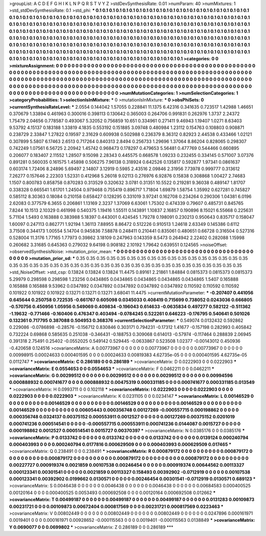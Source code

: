 >groupList:
A C D E F G H I K L
N P Q R S T V Y Z 
>stdDevSynthesisRate:
0.01 
>numParam:
40
>numMixtures:
1
>std_stdDevSynthesisRate:
0.1
>std_phi:
***
0.1 0.1 0.1 0.1 0.1 0.1 0.1 0.1 0.1 0.1
0.1 0.1 0.1 0.1 0.1 0.1 0.1 0.1 0.1 0.1
0.1 0.1 0.1 0.1 0.1 0.1 0.1 0.1 0.1 0.1
0.1 0.1 0.1 0.1 0.1 0.1 0.1 0.1 0.1 0.1
0.1 0.1 0.1 0.1 0.1 0.1 0.1 0.1 0.1 0.1
0.1 0.1 0.1 0.1 0.1 0.1 0.1 0.1 0.1 0.1
0.1 0.1 0.1 0.1 0.1 0.1 0.1 0.1 0.1 0.1
0.1 0.1 0.1 0.1 0.1 0.1 0.1 0.1 0.1 0.1
0.1 0.1 0.1 0.1 0.1 0.1 0.1 0.1 0.1 0.1
0.1 0.1 0.1 0.1 0.1 0.1 0.1 0.1 0.1 0.1
0.1 0.1 0.1 0.1 0.1 0.1 0.1 0.1 0.1 0.1
0.1 0.1 0.1 0.1 0.1 0.1 0.1 0.1 0.1 0.1
0.1 0.1 0.1 0.1 0.1 0.1 0.1 0.1 0.1 0.1
0.1 0.1 0.1 0.1 0.1 0.1 0.1 0.1 0.1 0.1
0.1 0.1 0.1 0.1 0.1 0.1 0.1 0.1 0.1 0.1
0.1 0.1 0.1 0.1 0.1 0.1 0.1 0.1 0.1 0.1
0.1 0.1 0.1 0.1 0.1 0.1 0.1 0.1 0.1 0.1
0.1 0.1 0.1 0.1 0.1 0.1 0.1 0.1 0.1 0.1
0.1 0.1 0.1 0.1 0.1 0.1 0.1 0.1 0.1 0.1
0.1 0.1 0.1 0.1 0.1 0.1 0.1 0.1 0.1 0.1
0.1 0.1 0.1 0.1 0.1 0.1 0.1 0.1 0.1 0.1
0.1 0.1 0.1 0.1 0.1 0.1 0.1 0.1 0.1 0.1
0.1 0.1 0.1 0.1 0.1 0.1 0.1 0.1 0.1 0.1
0.1 0.1 0.1 0.1 0.1 0.1 0.1 0.1 0.1 0.1
0.1 0.1 0.1 0.1 0.1 0.1 0.1 0.1 0.1 0.1
0.1 0.1 0.1 0.1 0.1 0.1 0.1 0.1 0.1 0.1
0.1 0.1 0.1 0.1 0.1 
>categories:
0 0
>mixtureAssignment:
0 0 0 0 0 0 0 0 0 0 0 0 0 0 0 0 0 0 0 0 0 0 0 0 0 0 0 0 0 0 0 0 0 0 0 0 0 0 0 0 0 0 0 0 0 0 0 0 0 0
0 0 0 0 0 0 0 0 0 0 0 0 0 0 0 0 0 0 0 0 0 0 0 0 0 0 0 0 0 0 0 0 0 0 0 0 0 0 0 0 0 0 0 0 0 0 0 0 0 0
0 0 0 0 0 0 0 0 0 0 0 0 0 0 0 0 0 0 0 0 0 0 0 0 0 0 0 0 0 0 0 0 0 0 0 0 0 0 0 0 0 0 0 0 0 0 0 0 0 0
0 0 0 0 0 0 0 0 0 0 0 0 0 0 0 0 0 0 0 0 0 0 0 0 0 0 0 0 0 0 0 0 0 0 0 0 0 0 0 0 0 0 0 0 0 0 0 0 0 0
0 0 0 0 0 0 0 0 0 0 0 0 0 0 0 0 0 0 0 0 0 0 0 0 0 0 0 0 0 0 0 0 0 0 0 0 0 0 0 0 0 0 0 0 0 0 0 0 0 0
0 0 0 0 0 0 0 0 0 0 0 0 0 0 0 
>numMutationCategories:
1
>numSelectionCategories:
1
>categoryProbabilities:
1 
>selectionIsInMixture:
***
0 
>mutationIsInMixture:
***
0 
>obsPhiSets:
0
>currentSynthesisRateLevel:
***
2.0554 0.144042 1.57055 0.228841 11.1375 6.42316 0.341635 0.723517 1.42988 1.46651
0.370679 1.33894 0.461963 0.300016 0.398113 0.130642 0.365003 0.264706 0.991831 0.262976
1.3737 2.24372 1.75479 2.04656 0.778587 0.493067 5.32052 0.756859 10.651 0.334961
0.271411 9.46943 1.19407 1.0271 8.63403 9.53792 4.15137 0.183188 1.33819 4.1835
0.553192 0.151885 3.09748 0.480984 1.23112 0.154763 0.108803 0.908871 0.238729 2.33847
1.27822 0.19597 2.31629 0.609938 0.502988 0.236379 8.36312 0.82923 2.44538 0.433466
1.02121 0.307899 5.5807 6.17463 2.6513 0.717264 0.840313 2.8494 0.256733 1.29696
1.37064 8.86204 0.828065 0.298307 0.742249 1.07561 6.56725 2.20942 1.45742 0.968473
0.178297 0.479653 5.56481 0.477769 0.544466 0.660895 0.206077 0.183407 2.11552 1.28507
9.15098 2.28343 0.445575 0.668578 1.09233 0.232455 0.334145 0.571007 3.07376 0.891281
0.560035 0.161575 1.45898 0.506275 7.96138 0.318924 0.642526 0.135817 0.592877 1.97341
0.0861637 0.603174 1.72406 8.24896 5.69497 2.14807 3.12919 0.5985 2.43516 2.09846
2.31956 7.73978 0.999777 0.313612 7.26277 0.157646 2.22303 1.52331 0.412968 5.26018
9.02113 0.276976 6.92876 0.15838 0.308868 1.00427 2.74683 1.1507 0.800783 0.858758
0.870283 0.313529 0.320632 3.0781 0.31351 10.5522 0.219281 9.36038 0.489147 1.81707
0.338328 0.665541 1.61701 1.24504 0.979468 0.755419 0.896717 1.71804 1.69879 1.58754
1.35992 0.627281 0.745827 0.585112 8.30363 0.18084 0.210158 0.658427 0.128295 0.331019
3.97241 0.162708 0.234264 0.290306 1.04381 6.0196 2.62083 0.377579 6.3655 0.206861
1.13169 2.3237 1.37069 6.63061 1.75302 0.474339 0.79607 0.485731 0.845765 7.8244
10.1513 2.10329 0.461998 0.540375 1.19416 1.55511 0.143891 1.10837 2.16857 0.190896
8.15021 6.55668 0.225631 5.71104 1.5493 0.163888 0.383988 5.18397 0.443001 0.424545
1.79278 0.198091 0.230213 0.950643 0.835717 0.158047 1.60097 0.247113 0.862771 1.92194
1.36113 7.88955 8.86472 0.512226 0.910513 1.24618 2.63349 0.145386 0.6112 3.71508
0.344173 1.00554 5.14704 0.945836 7.58878 0.248411 0.210441 0.835061 0.480651 0.66728
0.316504 0.527316 0.528004 11.3176 1.77165 1.77973 0.39862 3.18109 0.247963 0.143359
8.5473 0.264942 2.22402 0.282088 1.15998 0.260682 3.31685 0.645363 0.279032 9.64198
0.908182 2.10192 1.79642 0.639551 0.124565 
>noiseOffset:
>observedSynthesisNoise:
>mutation_prior_mean:
***
0 0 0 0 0 0 0 0 0 0
0 0 0 0 0 0 0 0 0 0
0 0 0 0 0 0 0 0 0 0
0 0 0 0 0 0 0 0 0 0
>mutation_prior_sd:
***
0.35 0.35 0.35 0.35 0.35 0.35 0.35 0.35 0.35 0.35
0.35 0.35 0.35 0.35 0.35 0.35 0.35 0.35 0.35 0.35
0.35 0.35 0.35 0.35 0.35 0.35 0.35 0.35 0.35 0.35
0.35 0.35 0.35 0.35 0.35 0.35 0.35 0.35 0.35 0.35
>std_NoiseOffset:
>std_csp:
0.13824 0.13824 0.13824 11.4475 0.89161 2.21861 1.84884 0.0815373 0.0815373 0.0815373
5.29979 0.298598 0.298598 1.23256 0.0434865 0.0434865 0.0434865 0.0434865 0.0434865 1.5407
0.165888 0.165888 0.165888 9.53962 0.0347892 0.0347892 0.0347892 0.0347892 0.0347892 0.110592
0.110592 0.110592 0.101922 0.101922 0.101922 0.13271 0.13271 0.13271 3.68041 11.4475
>currentMutationParameter:
***
-0.207407 0.441056 0.645644 0.250758 0.722535 -0.661767 0.605098 0.0345033 0.408419 0.715699
0.738052 0.0243036 0.666805 -0.570756 0.450956 1.05956 0.549069 0.409834 -0.196043 0.614633
-0.0635834 0.497277 0.582122 -0.511362 -1.19632 -0.771466 -0.160406 0.476347 0.403494 -0.0784245
0.522261 0.646223 -0.176795 0.540641 0.501026 0.132361 0.717795 0.387088 0.504953 0.368376
>currentSelectionParameter:
***
0.549074 0.0132432 0.592862 0.229086 -0.0786898 -0.28576 -0.156712 0.830846 0.303171 0.794231
-0.17312 1.41677 -0.157198 0.282993 0.405842 0.732224 0.69868 0.585635 0.251038 -0.346431
-0.188753 0.309068 0.614013 -0.57974 -0.117464 0.288839 2.06945 0.391318 2.75491 0.25402
-0.0552025 0.549142 0.529445 -0.0633867 0.523508 1.02377 -0.00143012 0.450936 -0.420658 0.124516
>covarianceMatrix:
A
0.00773967	0	0	0	0	0	
0	0.00773967	0	0	0	0	
0	0	0.00773967	0	0	0	
0	0	0	0.00998915	0.00024633	0.000401595	
0	0	0	0.00024633	0.00819383	4.62735e-05	
0	0	0	0.000401595	4.62735e-05	0.0112747	
***
>covarianceMatrix:
C
0.286189	0	
0	0.286189	
***
>covarianceMatrix:
D
0.0222903	0	
0	0.0222903	
***
>covarianceMatrix:
E
0.0554653	0	
0	0.0554653	
***
>covarianceMatrix:
F
0.0462211	0	
0	0.0462211	
***
>covarianceMatrix:
G
0.00299512	0	0	0	0	0	
0	0.00299512	0	0	0	0	
0	0	0.00299512	0	0	0	
0	0	0	0.00994596	0.000888932	0.000741677	
0	0	0	0.000888932	0.00475319	0.000331185	
0	0	0	0.000741677	0.000331185	0.013549	
***
>covarianceMatrix:
H
0.0993711	0	
0	0.102118	
***
>covarianceMatrix:
I
0.0222903	0	0	0	
0	0.0222903	0	0	
0	0	0.0222903	0	
0	0	0	0.0222903	
***
>covarianceMatrix:
K
0.0231105	0	
0	0.0234147	
***
>covarianceMatrix:
L
0.00146529	0	0	0	0	0	0	0	0	0	
0	0.00146529	0	0	0	0	0	0	0	0	
0	0	0.00146529	0	0	0	0	0	0	0	
0	0	0	0.00146529	0	0	0	0	0	0	
0	0	0	0	0.00146529	0	0	0	0	0	
0	0	0	0	0	0.00605443	0.000356748	0.00127269	-0.000557715	0.000198862	
0	0	0	0	0	0.000356748	0.0324137	0.00375152	0.000553911	0.0012527	
0	0	0	0	0	0.00127269	0.00375152	0.0201019	0.000741236	0.000514541	
0	0	0	0	0	-0.000557715	0.000553911	0.000741236	0.0144087	0.0015727	
0	0	0	0	0	0.000198862	0.0012527	0.000514541	0.0015727	0.00370397	
***
>covarianceMatrix:
N
0.0385176	0	
0	0.0385176	
***
>covarianceMatrix:
P
0.0133742	0	0	0	0	0	
0	0.0133742	0	0	0	0	
0	0	0.0133742	0	0	0	
0	0	0	0.0139124	0.000240794	0.000403993	
0	0	0	0.000240794	0.0177816	0.000629509	
0	0	0	0.000403993	0.000629509	0.017465	
***
>covarianceMatrix:
Q
0.238491	0	
0	0.238491	
***
>covarianceMatrix:
R
0.000879172	0	0	0	0	0	0	0	0	0	
0	0.000879172	0	0	0	0	0	0	0	0	
0	0	0.000879172	0	0	0	0	0	0	0	
0	0	0	0.000879172	0	0	0	0	0	0	
0	0	0	0	0.000879172	0	0	0	0	0	
0	0	0	0	0	0.00227727	0.000919374	0.0021859	0.00107538	0.00246454	
0	0	0	0	0	0.000919374	0.00644562	0.00113327	0.000123341	0.00301541	
0	0	0	0	0	0.0021859	0.00113327	0.158493	0.00392902	-0.0712919	
0	0	0	0	0	0.00107538	0.000123341	0.00392902	0.0199662	0.0130571	
0	0	0	0	0	0.00246454	0.00301541	-0.0712919	0.0130571	0.689123	
***
>covarianceMatrix:
S
0.0046438	0	0	0	0	0	
0	0.0046438	0	0	0	0	
0	0	0.0046438	0	0	0	
0	0	0	0.00684583	0.000400525	0.00120164	
0	0	0	0.000400525	0.0053493	0.000692508	
0	0	0	0.00120164	0.000692508	0.012662	
***
>covarianceMatrix:
T
0.00499187	0	0	0	0	0	
0	0.00499187	0	0	0	0	
0	0	0.00499187	0	0	0	
0	0	0	0.0131283	0.00109873	0.00231721	
0	0	0	0.00109873	0.00672404	0.000817569	
0	0	0	0.00231721	0.000817569	0.0223463	
***
>covarianceMatrix:
V
0.00802449	0	0	0	0	0	
0	0.00802449	0	0	0	0	
0	0	0.00802449	0	0	0	
0	0	0	0.0247896	0.000161971	0.0019401	
0	0	0	0.000161971	0.00928652	-0.000115563	
0	0	0	0.0019401	-0.000115563	0.0138849	
***
>covarianceMatrix:
Y
0.0690077	0	
0	0.0699802	
***
>covarianceMatrix:
Z
0.286189	0	
0	0.286189	
***
